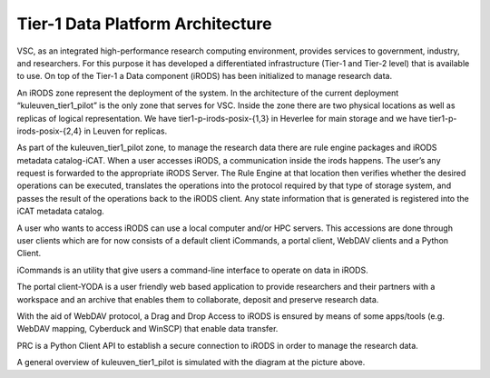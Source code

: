 .. _tier1_data_architecture:

Tier-1 Data Platform Architecture
=========================================

VSC, as an integrated high-performance research computing environment, provides services to government, industry, and researchers. For this purpose it has developed a differentiated infrastructure (Tier-1 and Tier-2 level) that is available to use. On top of the Tier-1 a Data component (iRODS) has been initialized to manage research data.

An iRODS zone represent the deployment of the system. In the architecture of the current deployment “kuleuven_tier1_pilot” is the only zone that serves for VSC. Inside the zone there are two physical locations as well as replicas of logical representation. We have tier1-p-irods-posix-{1,3} in Heverlee for main storage and we have tier1-p-irods-posix-{2,4} in Leuven for replicas.


.. image:: architecture/resource.png

As part of the kuleuven_tier1_pilot zone, to manage the research data there are rule engine packages and iRODS metadata catalog-iCAT. When a user accesses iRODS, a communication inside the irods happens. The user’s any request is forwarded to the appropriate iRODS Server. 
The Rule Engine at that location then verifies whether the desired operations can be executed, translates the operations into the protocol required by that type of storage system, and passes the result of the operations back to the iRODS client. Any state information that is generated is registered into the iCAT metadata catalog.

A user who wants to access iRODS can use a local computer and/or HPC servers. This accessions are done through user clients which are for now consists of a default client iCommands, a portal client, WebDAV clients and a Python Client.

iCommands is an utility that give users a command-line interface to operate on data in iRODS. 

The portal client-YODA is a user friendly web based application to provide researchers and their partners with a workspace and an archive that enables them to collaborate, deposit and preserve research data.

With the aid of WebDAV protocol, a Drag and Drop Access to iRODS is ensured by means of some apps/tools (e.g. WebDAV mapping, Cyberduck and WinSCP) that enable data transfer.

PRC is a Python Client API to establish a secure connection to iRODS in order to manage the research data.


.. image:: architecture/general_overview.png

A general overview of kuleuven_tier1_pilot is simulated with the diagram at the picture above. 
